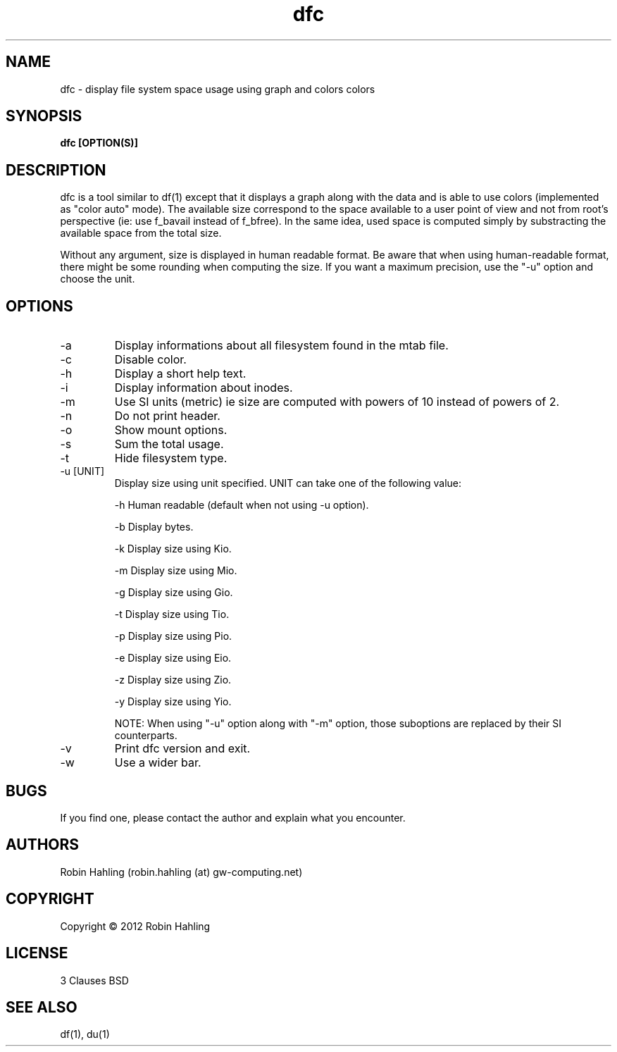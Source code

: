 .TH dfc 1  "March 27, 2012" "version 2.0.2" "USER COMMANDS"
.SH NAME
dfc \- display file system space usage using graph and colors colors
.SH SYNOPSIS
.B dfc [OPTION(S)]
.SH DESCRIPTION
dfc is a tool similar to df(1) except that it displays a graph along with the
data and is able to use colors (implemented as "color auto" mode).
The available size correspond to the space available to a user point of
view and not from root's perspective (ie: use f_bavail instead of f_bfree).
In the same idea, used space is computed simply by substracting the available
space from the total size.

Without any argument, size is displayed in human readable format.
Be aware that when using human-readable format, there might be some rounding
when computing the size. If you want a maximum precision, use the "-u"
option and choose the unit.
.SH OPTIONS
.TP
\-a
Display informations about all filesystem found in the mtab file.
.TP
\-c
Disable color.
.TP
\-h
Display a short help text.
.TP
\-i
Display information about inodes.
.TP
\-m
Use SI units (metric) ie size are computed with powers of 10 instead of powers
of 2.
.TP
\-n
Do not print header.
.TP
\-o
Show mount options.
.TP
\-s
Sum the total usage.
.TP
\-t
Hide filesystem type.
.TP
\-u [UNIT]
Display size using unit specified. UNIT can take one of the following value:

\-h
	Human readable (default when not using -u option).

\-b
	Display bytes.

\-k
	Display size using Kio.

\-m
	Display size using Mio.

\-g
	Display size using Gio.

\-t
	Display size using Tio.

\-p
	Display size using Pio.

\-e
	Display size using Eio.

\-z
	Display size using Zio.

\-y
	Display size using Yio.

NOTE: When using "-u" option along with "-m" option, those suboptions are
replaced by their SI counterparts.
.TP
\-v
Print dfc version and exit.
.TP
\-w
Use a wider bar.
.SH BUGS
If you find one, please contact the author and explain what you encounter.
.SH AUTHORS
Robin Hahling (robin.hahling (at) gw-computing.net)
.SH COPYRIGHT
Copyright \(co 2012 Robin Hahling
.SH LICENSE
3 Clauses BSD
.SH SEE ALSO
df(1), du(1)
